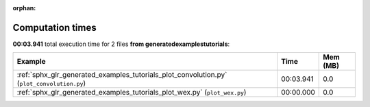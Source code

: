 
:orphan:

.. _sphx_glr_generated_examples_tutorials_sg_execution_times:


Computation times
=================
**00:03.941** total execution time for 2 files **from generated\examples\tutorials**:

.. container::

  .. raw:: html

    <style scoped>
    <link href="https://cdnjs.cloudflare.com/ajax/libs/twitter-bootstrap/5.3.0/css/bootstrap.min.css" rel="stylesheet" />
    <link href="https://cdn.datatables.net/1.13.6/css/dataTables.bootstrap5.min.css" rel="stylesheet" />
    </style>
    <script src="https://code.jquery.com/jquery-3.7.0.js"></script>
    <script src="https://cdn.datatables.net/1.13.6/js/jquery.dataTables.min.js"></script>
    <script src="https://cdn.datatables.net/1.13.6/js/dataTables.bootstrap5.min.js"></script>
    <script type="text/javascript" class="init">
    $(document).ready( function () {
        $('table.sg-datatable').DataTable({order: [[1, 'desc']]});
    } );
    </script>

  .. list-table::
   :header-rows: 1
   :class: table table-striped sg-datatable

   * - Example
     - Time
     - Mem (MB)
   * - :ref:`sphx_glr_generated_examples_tutorials_plot_convolution.py` (``plot_convolution.py``)
     - 00:03.941
     - 0.0
   * - :ref:`sphx_glr_generated_examples_tutorials_plot_wex.py` (``plot_wex.py``)
     - 00:00.000
     - 0.0
